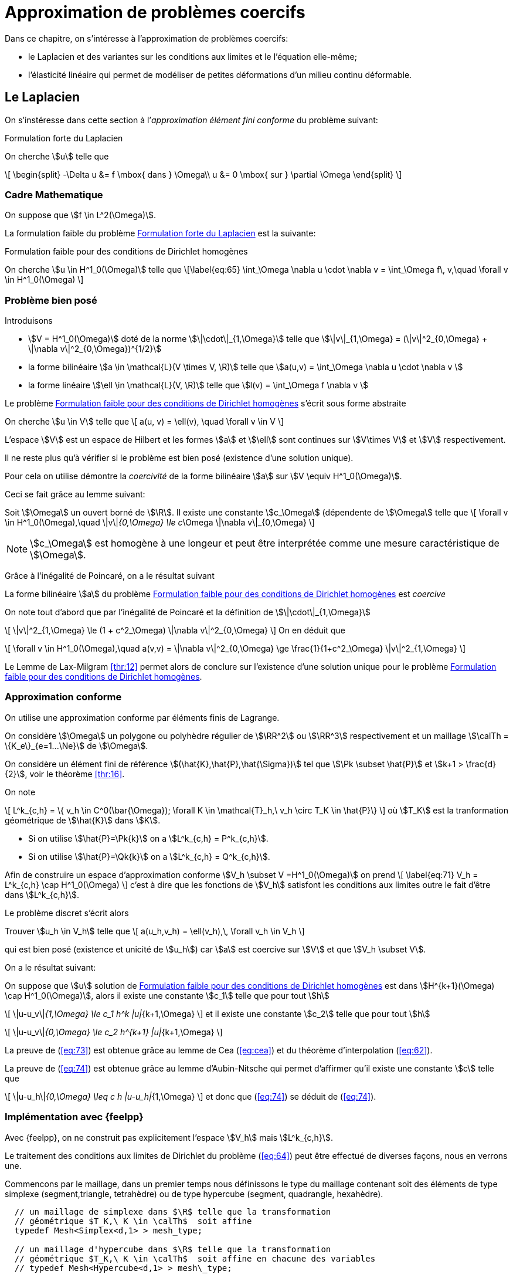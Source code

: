 // -*- mode: adoc -*-
[[cha:appr-de-probl]]
= Approximation de problèmes coercifs

Dans ce chapitre, on s’intéresse à l’approximation de problèmes coercifs:

* le Laplacien et des variantes sur les conditions aux limites et le l’équation elle-même;
* l’élasticité linéaire qui permet de modéliser de petites déformations d’un milieu continu déformable.

[[sec:le-laplacien]]
== Le Laplacien

On s’instéresse dans cette section à l’_approximation élément fini conforme_ du problème suivant:

.Formulation forte du Laplacien
[env.problem#prob:1]
--
On cherche stem:[u] telle que
[[eq:64]]
\[
    \begin{split}
      -\Delta u &= f \mbox{ dans } \Omega\\
      u &= 0 \mbox{ sur } \partial \Omega
\end{split}
\]
--

[[sec:cadre-mathematique]]
=== Cadre Mathematique

On suppose que stem:[f \in L^2(\Omega)].

La formulation faible du problème <<prob:1>> est la suivante:

.Formulation faible pour des conditions de Dirichlet homogènes
[env.problem#prob:2]
--
On cherche stem:[u \in H^1_0(\Omega)] telle que
\[\label{eq:65}
    \int_\Omega \nabla u \cdot \nabla v =  \int_\Omega f\, v,\quad \forall v \in H^1_0(\Omega)
\]
--

[[sec:probleme-bien-pose]]
=== Problème bien posé

Introduisons

* stem:[V = H^1_0(\Omega)] doté de la norme
stem:[\|\cdot\|_{1,\Omega}] telle que
stem:[\|v\|_{1,\Omega} = (\|v\|^2_{0,\Omega} + \|\nabla v\|^2_{0,\Omega})^{1/2}]
* la forme bilinéaire stem:[a \in \mathcal{L}(V \times V, \R)]
telle que stem:[a(u,v) = \int_\Omega
  \nabla u \cdot \nabla v ]
* la forme linéaire stem:[\ell \in \mathcal{L}(V, \R)] telle que
stem:[l(v) = \int_\Omega   f \nabla v ]

Le problème <<prob:2>> s’écrit sous forme abstraite

[env.problem#prob:5]
--
On cherche stem:[u \in V] telle que
\[
    a(u, v) = \ell(v), \quad \forall v \in V
\]
--

L’espace stem:[V] est un espace de Hilbert et les formes stem:[a] et stem:[\ell] sont continues sur stem:[V\times V] et stem:[V] respectivement.

Il ne reste plus qu’à vérifier si le problème est bien posé (existence d’une solution unique).

Pour cela on utilise démontre la _coercivité_ de la forme bilinéaire stem:[a] sur stem:[V \equiv H^1_0(\Omega)].

Ceci se fait grâce au lemme suivant:

[env.lemma#lem:1]
--
Soit stem:[\Omega] un ouvert borné de stem:[\R].
Il existe une constante stem:[c_\Omega] (dépendente de stem:[\Omega] telle que
\[
    \forall v \in H^1_0(\Omega),\quad \|v\|_{0,\Omega} \le c_\Omega \|\nabla v\|_{0,\Omega}
\]
--

[[rem:24]]
NOTE: stem:[c_\Omega] est homogène à une longeur et peut être interprétée comme une mesure caractéristique de stem:[\Omega].

Grâce à l’inégalité de Poincaré, on a le résultat suivant

[env.proposition#prop:7]
--
La forme bilinéaire stem:[a] du problème <<prob:2>> est _coercive_
--

[env.proof]
--
On note tout d’abord que par l’inégalité de Poincaré et la définition de
stem:[\|\cdot\|_{1,\Omega}]
[[eq:68]]
\[
      \|v\|^2_{1,\Omega} \le (1 + c^2_\Omega) \|\nabla v\|^2_{0,\Omega}
\]
On en déduit que
[[eq:67]]
\[
\forall v \in H^1_0(\Omega),\quad a(v,v) = \|\nabla v\|^2_{0,\Omega} \ge \frac{1}{1+c^2_\Omega} \|v\|^2_{1,\Omega}
\]

Le Lemme de Lax-Milgram <<thr:12>> permet alors de conclure sur l’existence d’une solution unique pour le problème <<prob:2>>.
--

[[sec:appr-conf]]
=== Approximation conforme

On utilise une approximation conforme par éléments finis de Lagrange.

On considère stem:[\Omega] un polygone ou polyhèdre régulier de stem:[\RR^2] ou stem:[\RR^3] respectivement et un maillage stem:[\calTh = \{K_e\}_{e=1...\Ne}] de stem:[\Omega].

On considère un élément fini de référence stem:[(\hat{K},\hat{P},\hat{\Sigma})] tel que stem:[\Pk \subset \hat{P}] et stem:[k+1 > \frac{d}{2}], voir le théorème <<thr:16>>.

On note
[[eq:70]]
\[
  L^k_{c,h} = \{ v_h \in C^0(\bar{\Omega}); \forall K \in \mathcal{T}_h,\ v_h   \circ T_K \in \hat{P}\}
\]
où stem:[T_K] est la tranformation géométrique de stem:[\hat{K}] dans stem:[K].

* Si on utilise stem:[\hat{P}=\Pk{k}] on a stem:[L^k_{c,h} = P^k_{c,h}].
* Si on utilise stem:[\hat{P}=\Qk{k}] on a stem:[L^k_{c,h} = Q^k_{c,h}].

Afin de construire un espace d’approximation conforme stem:[V_h \subset V =H^1_0(\Omega)] on prend
\[
\label{eq:71}
V_h = L^k_{c,h} \cap H^1_0(\Omega)
\]
c’est à dire que les fonctions de stem:[V_h] satisfont les conditions aux limites outre le fait d’être dans stem:[L^k_{c,h}].

Le problème discret s’écrit alors

[env.problem#prob:6]
--
Trouver stem:[u_h \in V_h] telle que
\[
    a(u_h,v_h) = \ell(v_h),\, \forall v_h \in V_h
\]
--

qui est bien posé (existence et unicité de stem:[u_h]) car stem:[a] est coercive sur stem:[V] et que stem:[V_h \subset V].

On a le résultat suivant:

[env.theorem#thr:17]
--
On suppose que stem:[u] solution de <<prob:2>> est dans
stem:[H^{k+1}(\Omega) \cap   H^1_0(\Omega)], alors il existe une constante stem:[c_1] telle que pour tout stem:[h]
[[eq:73]]
\[
    \|u-u_v\|_{1,\Omega} \le c_1 h^k |u|_{k+1,\Omega}
\]
et il existe
une constante stem:[c_2] telle que pour tout stem:[h]
[[eq:74]]
\[
    \|u-u_v\|_{0,\Omega} \le c_2 h^{k+1} |u|_{k+1,\Omega}
\]
--

[env.proof]
--
La preuve de (<<eq:73>>) est obtenue grâce au lemme de Cea (<<eq:cea>>) et du théorème d’interpolation (<<eq:62>>).

La preuve de (<<eq:74>>) est obtenue grâce au lemme d’Aubin-Nitsche qui permet d’affirmer qu’il existe une constante stem:[c] telle que

[[eq:75]]
\[
    \|u-u_h\|_{0,\Omega} \leq c h |u-u_h|_{1,\Omega}
\]
et donc que (<<eq:74>>) se déduit de (<<eq:74>>).
--

[[sec:impl-en-feelpp]]
=== Implémentation avec {feelpp}

Avec {feelpp}, on ne construit pas explicitement l’espace stem:[V_h] mais stem:[L^k_{c,h}].

Le traitement des conditions aux limites de Dirichlet du problème (<<eq:64>>) peut être effectué de diverses façons, nous en verrons une.

Commencons par le maillage, dans un premier temps nous définissons le type du maillage contenant soit des éléments de type simplexe (segment,triangle, tetrahèdre) ou de type hypercube (segment, quadrangle, hexahèdre).

[source,cpp]
----
  // un maillage de simplexe dans $\R$ telle que la transformation
  // géométrique $T_K,\ K \in \calTh$  soit affine
  typedef Mesh<Simplex<d,1> > mesh_type;

  // un maillage d'hypercube dans $\R$ telle que la transformation
  // géométrique $T_K,\ K \in \calTh$  soit affine en chacune des variables
  // typedef Mesh<Hypercube<d,1> > mesh\_type;

  // generate the mesh associated to the unit square $[0,1]^2$ using triangles
  auto mesh = unitSquare();
----

[[rem:25]]
NOTE: Le mot clé `auto` permet de faire de l’inférence de type, pour plus de détails consultez
link:http://fr.wikipedia.org/wiki/C%2B%2B11#Inf.C3.A9rence_de_types[la page C++11 de Wikipedia].

Ensuite nous pouvons définir l’espace stem:[L^k_{c,h}],

[source,cpp]
----
  // Vh est une structure de donnée allouée dynamiquement
  auto Vh = Pch<1>( mesh );
  // u est un élément de Vh
  auto u = Vh->element();
  // u est un autre élément de Vh
  auto u = Vh->element();
----

À présent, nous définissons les formes bilinéaires stem:[a] et stem:[\ell] qui sont respectivement des formes bilinéaires et linéaires.

[source,cpp]
----
  auto a = form2( _test=Vh, _trial=Vh ); <1>
  a = integrate( _range=elements(mesh), _expr=gradt(u)*trans(grad(v)) ); <2>

  auto l = form1( _test=Vh ); <3>
  l = integrate( _range=elements(mesh), _expr=f*id(v) ); <4>
----
<1> stem:[a \in \mathcal{L}(V_h \times V_h,\ \RR)]
<2> stem:[a = \sum_{e=1...\Ne} \int_{K_e} \nabla \varphi_j \cdot \nabla \varphi_i,\quad  i,j=1...,\dim{V_h}]
<3> stem:[\ell \in \mathcal{L}(V_h,\ \RR)]
<4> stem:[\ell = \sum_{e=1...\Ne} \int_{K_e} f  \varphi_i,\quad  i=1...,\dim{V_h}]


Afin de traiter les conditions aux limites de Dirichlet homogènes, on peut utiliser le mot-clé `on` qui permet de les imposer de manière forte.

[source,cpp]
----
  a += on(_range=boundaryfaces(mesh), _element=u, _rhs=l, _expr=constant(0.) );
----

[[rem:26]]
NOTE: Le mot-clé `constant` permet de transformer une type numérique ( entier, flottant) en une expression utilisable par le langage de {feelpp}.
Notez également l’opération `+=` qui permet de rajouter le traitement des conditions de Dirichlet tout en gardant les contributions précédentes.
L’opération `=` aurait d’abord remis à stem:[0] les entrées de la matrice associée à stem:[a].

Enfin nous pouvons résoudre le problème <<prob:6>>

[source,cpp]
----
  a.solve( _rhs=l, _solution=u );
----

Le listing complet

[[sec:cond-aux-limit]]
=== Conditions aux limites

[[sec:cond-aux-limit-1]]
==== Conditions aux limites de Dirichlet non homogène


On suppose toujours stem:[f \in L^2(\Omega)] et on se donne une fonction stem:[g \in C^{0,1}(\partial \Omega)]

[stem:[g] est Lipschitzienne
sur stem:[\partial
\Omega]].

On s’intéresse au problème suivant:

[env.problem#prob:7]
--
On cherche stem:[u : \Omega \rightarrow \RR] telle que

[[eq:76]]
\[
    \begin{split}
    -\Delta u &= f \mbox{ dans } \Omega\\
    u &= g \mbox{ sur } \partial \Omega
    \end{split}
\]
--

[[rem:27]]
NOTE: L’hypothèse stem:[g \in C^{0,1}(\partial \Omega)] permet d’affirmer qu’il existe stem:[u_g \in H^1(\Omega)] telle que stem:[u_{g_{|\partial \Omega}} = g].

On se ramène au problème avec conditions de Dirichlet homogène en faisant le change d’inconnue stem:[u_0=u-u_g] et on s’intéresse au problème suivant:


[env.problem#prob:8]
--
On cherche stem:[u_0 \in H^1_0(\Omega)] telle que
[[eq:77]]
\[
    a(u_0,v) = \ell(v) - a(u_g,v),\quad \forall v \in H^1_0(\Omega)
\]
--

Ce problème est _bien posé_ d’après Lax-Milgram, voir section précédente.


[env.theorem#thr:18]
--
On suppose que stem:[u] solution de [prob:8] est dans stem:[H^{k+1}(\Omega) \cap   H^1_0(\Omega)],
alors il existe une constante stem:[c_1] telle que pour tout stem:[h]

[[eq:73]]
\[
    \|u-u_v\|_{1,\Omega} \le c_1 h^k |u|_{k+1,\Omega}
\]
et il existe une constante stem:[c_2] telle que pour tout stem:[h]
[[eq:74]]
\[
    \|u-u_v\|_{0,\Omega} \le c_2 h^{k+1} |u|_{k+1,\Omega}
\]
--

Avec {feelpp}, les conditions Dirichlet non-homogènes sont traitées par exemple avec le mot-clé `on`.


.Conditions de Dirichlet non homogènes
[source,cpp]
----
  auto g = sin(2*pi*Px() ); <1>
  <2>
  ...
  a += on( _range=boundaryfaces(mesh), _expr=g ); <3>
----
<1>  définition de la fonction, p.ex stem:[g=sin(2 \pi x)]
<2>  définition de stem:[a]
<3>  ajout des conditions de Dirichlet non-homogènes

[[rem:28]]
NOTE: Il n’y a pas besoin de rajouter le terme stem:[a(u_g,v)] au second membre stem:[\ell(v)], il est pris en compte automatiquement par `on`.

Voici le listing complet de l’exemple du laplacien avec conditions de Dirichlet non-homogène

[[sec:cond-aux-limit-2]]
=== Condition aux limites de Neumann

Étant donnés un réel stem:[\mu] strictement positif, stem:[f \in L^2(\Omega)] et stem:[g \in L^2(\partial \Omega)], on s’intéresse au problème suivant:


[env.problem#prob:9]
--
On cherche stem:[u : \Omega \rightarrow \RR] telle que
[[eq:78]]
\[
    \begin{split}
      -\Delta u + \mu u &= f, \mbox{ dans } \Omega\\
      \partial_\Next u &= g, \mbox{ sur } \partial\Omega
    \end{split}
\]
--

où stem:[\partial_\Next u = \nabla u \cdot \Next = \sum_{i=1}^d n_i \partial_i u] dénote la dérivée normale de stem:[u] avec stem:[\Next=(n_1,...,n_d) \in \RR^d] la normale extérieure unitaire en un point du bord de stem:[\Omega].

La formulation faible s’écrit


[env.problem#prob:13]
--
On cherche stem:[u \in H^1(\Omega)] telle que
[[eq:79]]
\[
    a( u, v ) = \ell(v),\ \forall v \in H^1(\Omega)
\]
avec
[[eq:80]]
\[
    a( u, v ) =  \int_\Omega \nabla u \cdot \nabla v + \mu u v
\]
et
[[eq:81]]
\[
    \ell( v ) =  \int_\Omega f v + \int_{\partial\Omega} g v
\]
--


On a
[[eq:82]]
\[
  a(v, v) =  \int_\Omega \nabla v \cdot \nabla v + \mu v v \ge \min(1,\mu)
  \int_\Omega \nabla v \cdot \nabla v +  v v  = \min(1,\mu) \|v\|_{1,\Omega}, \quad
  \forall v \in H^1(\Omega)
\]
ce qui nous permet d’affirmer que stem:[a] est coercive sur stem:[H^1(\Omega)] et que le problème <<prob:13>> est bien posé grâce à Lax-Milgram.

On peut approcher le problème <<prob:13>> par des éléments finis de Lagrange.

On utilise la formulation développée dans la section <<sec:appr-conf>>
[env.problem#prob:13_1]
--
On cherche stem:[u_h \in P^k_{c,h}] tel que
\[
a_h(u_h,w_h)=\ell(w_h), \quad \forall w_h \in P^k_{c,h}
\]
--

NOTE: Par rapport aux conditions de Dirichet, les conditions de Neumann sont directement (*naturellement*) traitées par la formulation faible.
Elles ne sont pas directement imposées dans l'espace et les fonctions tests peuvent prendre des valeurs non-nulles au bord.
Ces conditions sont traitées de manière approchée et non pas exacte.

L'analyse du problème <<prob:13_1>> est identique par le théorème <<thr:17>> aux mêmes estimations que dans le cas Dirichlet homogène.

==== Cas stem:[\lambda=0]

Le cas stem:[\lambda=0] présente quelques difficultés techniques.

On a
[env.problem#prob:13_2]
--
On cherche stem:[u : \Omega \rightarrow \RR] telle que
[[eq:78.1]]
\[
    \begin{split}
      -\Delta u &= f, \mbox{ dans } \Omega\\
      \partial_\Next u &= g, \mbox{ sur } \partial\Omega
    \end{split}
\]
--

NOTE: On observe ici qu'une condition nécessaire d'existence de solution est que
[stem]
++++
\int_\Omega f + \int_{\partial \Omega} g = 0
++++
de par le *théorème de la divergence*.

NOTE: la deuxième observation est que la solution de <<prob:13_2>> est connue à une constante additive près: si stem:[u] est solution  et stem:[c\in \RR] alors stem:[u+c] est également solution.

Il convient alors de chercher la solution dans l'espace fonctionel suivant
[env.equation]
--
H^1_*(\Omega) = \{ v \in H^1(\Omega):\quad \int_\Omega v  = 0 \}
--

La formulation faible du problème <<prob:13_2>>  s'écrit alors
[env.problem#prob:13_3]
--
On cherche stem:[u\in H^1_*(\Omega)], telle que
\[
a(u,v) = \ell(v) \quad \forall v\in H^1_*(\Omega)
\]
avec stem:[a(u,v)=\int_\Omega \nabla u \cdot \nabla v].
--

Le caractère bien posé du problème <<prob:13_3>> résulte de la coercivité de stem:[a] sur stem:[H^1_*(\Omega)] qui elle-même résulte du Lemme suivante


[env.lemma]
.Lemme d'inégalité de Poincaré-Wirtinger
--
Soit stem:[\Omega] un ouvert borné de stem:[\RR^d], il existe une constante stem:[C_\Omega] telle que
\[
\|v\| \leq C_\Omega \|\nabla v\|_{0,\Omega},\quad \forall v \in H^1_*(\Omega)
\]
--

Le problème <<prob:13_3>> peut être approché par des éléments finis de Lagrange ce qui conduit au problème discret suivant
[env.problem#prob:13_4]
--
On cherche stem:[u_h \in P^k_{c,h}] telle que
a_h(u_h,v_h)=\ell(v_h) \quad \forall v_h\in P^k_{c,h}
--

NOTE: L'espace d'approximation stem:[P^k{c,h}] n'est pas conforme dans stem:[H^1_*(\Omega)]

[NOTE]
====
le problème <<prob:13_4>> est *singulier*, il a une infinité de solution.
L'une d'entre elle peut être approchée par une méthode itérative de type gradient conjugué.
Notons stem:[u^*_h] cette solution alors la solution à moyenne nulle est
[stem]
++++
u_h=u^*_h-\frac{1}{|\Omega|}\int_\Omega u^*_h
++++
Il s'agit donc d'effectuer a posteriori du calcul un post-processing pour se ramener à la solution à moyenne nulle.
Dans {feelpp} on utilisera la fonction `mean`
[source,cpp]
----
// ...
// u est la solution du problème discret
a.solve(_rhs=l,_solution=u);

// calcul de la valeur moyenne de u
double meanu = mean(_range=elements(mesh),_expr=idv(u))(0,0);

// calcul de la solution à moyenne nulle u = u - meanu
u.add(-meanu);
----
====


[[sec:cond-aux-limit-robin]]
=== Conditions aux limites de Robin


Étant donnés un réel stem:[\mu] strictement positif, stem:[f \in L^2(\Omega)] et stem:[g \in L^2(\partial \Omega)], on s’intéresse au problème suivant:

[env.problem#prob:14]
--
On cherche stem:[u : \Omega \rightarrow \RR] telle que
[[eq:83]]
\[
    \begin{split}
      -\Delta u  &= f, \mbox{ dans } \Omega\\
      \mu u + \partial_\Next u &= g, \mbox{ sur } \partial\Omega.
    \end{split}
\]
--

La formulation faible s’écrit


[env.problem#prob:15]
--
On cherche stem:[u \in H^1(\Omega)] telle que
\[\label{eq:84}
    a( u, v ) = \ell(v),\ \forall v \in H^1(\Omega)
\]
avec
[[eq:85]]
\[
    a( u, v ) =  \int_\Omega \nabla u \cdot \nabla v + \int_{\partial     \Omega} \mu u v
\]
et
[[eq:86]]
\[
    \ell( v ) =  \int_\Omega f v + \int_{\partial\Omega} g v
\]
--

On a
[[eq:69]]
\[
  \begin{split}
    a(v, v) & =  \int_\Omega \nabla v \cdot \nabla v + \int_{\partial\Omega} \mu v v \\
    & \geq \min(1,\mu)\left( \int_\Omega \nabla v \cdot \nabla v +
      \int_{\partial\Omega} v v\right)  \\
    &\geq \min(1,\mu) \|v\|_{1,\Omega}, \quad \forall v \in H^1(\Omega)
  \end{split}
\]

La forme bilinéaire stem:[a] est donc coercive et le problème <<prob:15>> est bien posé grâce à Lax-Milgram.

On considère le problème discret suivant

[env.problem#prob:11]
--
On cherche stem:[u_h \in P^k_{c,h}(\Omega)] telle que
[[eq:87]]
\[
    a_h(u_h,v_h) = \ell(v_h)\quad \forall v_h \in P^k_{c,h}
\]
--

Le problème est _bien posé_ (stem:[P^k_{c,h} \subset H^1(\Omega)]).

NOTE: Comme pour le problème avec conditions de Neumann, les fonctions tests peuvent prendre des valeurs non nulles au bord.
Les conditions de Robin(ou Fourier) ne sont satisfaites que de manière _approchée_ et non pas _exacte_.

La convergence de stem:[u_h] est donnée par le théorème <<thr:17>>.

Considérons stem:[\Omega=[0,1]^2] et les données stem:[\mu=0.01], stem:[f=1] et stem:[g=0].


[[sec:advection-diffusion]]
== Advection-diffusion-réaction avec diffusion dominante


On s’intéresse au problème suivant:


[env.problem#prob:10]
--
On cherche stem:[u : \Omega \rightarrow \RR] telle que
[[eq:30]]
\[
    \begin{split}
      -\nabla \cdot ( \mathbf{\alpha} \nabla u  ) + \mathbf{\beta} \cdot \nabla u + \mu u &= f
      \mbox{ dans } \Omega\\
      \mathcal{B} u &= 0 \mbox{ sur } \partial \Omega\\
    \end{split}
\]
--

où stem:[\mathcal{B}] est l'opérateur prenant en compte les conditions aux limites.
La variation sur les conditions aux limites de la section [sec:cond-aux-limit] s’appliquent.

* stem:[\mathcal{B}u=u] condition de Dirichlet
* stem:[\mathcal{B}u=(\mathbf{\alpha}\nabla{u}) \cdot n] condition de Neumann
* stem:[\mathcal{B}u=\gamma u + (\mathbf{\alpha} \nabla u )\cdot n] condition de Robin

Les différents termes de l'opérateur ont une interprétation physique

* stem:[-\nabla \cdot ( \mathbf{\alpha} \nabla u  )] est un terme de link:https://en.wikipedia.org/wiki/Diffusion[diffusion],

* stem:[\mathbf{\beta} \cdot \nabla u] est un terme d'link:https://en.wikipedia.org/wiki/Advection[advection],

* stem:[\mu u] est un terme de réaction (production ou destruction).

Ce type d’équation est très fréquente en ingéniérie, biologie ou encore finance.


[NOTE]
.Transfert de chaleur
====
stem:[u] is the temperature, stem:[\alpha=\kappa \mathcal{I}] où stem:[\kappa] est la link:https://fr.wikipedia.org/wiki/Conductivité_thermique[_conductivité thermique_], stem:[\beta] est le champ d'écoulement, stem:[\mu = 0] et stem:[f] est chaleur apportée exterieurement par unité de volume.
====

[NOTE]
.Advection Diffusion
====
stem:[u] est la concentration d'un link:https://en.wikipedia.org/wiki/Solution[soluté] transportée dans un champ d'écoulement stem:[\beta].
La matrice stem:[\alpha] modélise la diffusivité du soluté soit de la link:https://en.wikipedia.org/wiki/Molecular_diffusion[diffusion moléculaire] soit du link:https://en.wikipedia.org/wiki/Turbulence[mélange turbulent] du fluide transporteur.
La production ou destruction par réaction chimique is pris en compte par le terme linéaire stem:[\mu u].
Le second membre stem:[f] modélise les sources ou puits.

====

On suppose que stem:[\mathbf{\alpha} \in [L^{\infty}(\Omega)\]^{d\times d}], stem:[\mathbf{\beta} \in [L^{\infty}(\Omega)\]^d], stem:[\nabla \cdot \mathbf{\beta} \in L^{\infty}(\Omega)] et stem:[\mu \in L^\infty(\Omega)].

On suppose que l’opérateur stem:[\mathcal{L}] tel que stem:[\mathcal{L} u = -\nabla \cdot ( \alpha \nabla u ) + \beta \cdot \nabla u + \mu u] est _elliptique_ au sens suivant:


[env.definition#def:39]
--
L’opérateur stem:[\mathcal{L}] est _elliptique_ si il existe une constante stem:[\alpha_0] telle que presque pour tout stem:[x\in\Omega]
[[eq:88]]
\[
    \forall \xi=(\xi_1, \ldots , \xi_n)\in\RR^n,\quad { \sum_{i,j=1}^n  \alpha_{ij}(x) \, \xi_i \, \xi_j  \ge \alpha_0 \, \| \xi \|^2 }
\]
--

[[rem:29]]
TIP: Le Laplacien est dans la catégorie des opérateurs elliptiques, il correspond à stem:[\mathbf{\beta} = 0], stem:[\mu = 0] et stem:[\mathbf{\alpha}=\mathcal{I}_d] avec stem:[\mathcal{I}_d] la matrice identité de stem:[\RR^{d\times d}].

=== Condition de Dirichlet homogène

Nous imposons stem:[u=0] sur stem:[\partial \Omega].

Nous multiplions stem:[\mathcal{L} u = f] par une fonction test (suffisamment régulière) s'annulant au bord et on intègre sur stem:[\Omega].
En intégrant par parties (formule de Green) nous avons

[[eq:adr-green]]
[stem]
++++
\int_\Omega \nabla \cdot (\mathbf{\alpha} \nabla u )  v  = \int_\Omega (\mathbf{\alpha} \nabla u ) \cdot \nabla v -\int_{\partial \Omega} ((\sigma \nabla u)\cdot n) v
    \nabla u) v + \mu u v
++++
ce qui donne
[stem]
++++
\int_\Omega (\mathbf{\alpha} \nabla u ) \cdot \nabla v + (\mathbf{\beta} \cdot
    \nabla u) v + \mu u v = \int_\Omega f v
++++

Afin que les intégrales sur stem:[\Omega] aient un sens, nous demandons par exemple que stem:[u] et stem:[v] aient la régularité suivante:
[stem]
++++
u\in H^1(\Omega)\quad\text{et}\quad v\in H^1(\Omega).
++++

Comme stem:[u\in H^1(\Omega)], le théorème <<toto>> implique que stem:[u] ait une _trace_ sur le bord.
Comme stem:[u_{|\partial \Omega} = 0], on cherche en fait stem:[u] dans stem:[H^1_0(\Omega)].
Les fonctions tests sont également prises dans stem:[H^1_0(\Omega)] ce qui donne la formulation faible suivante
[env.problem#prob:12]
--
On cherche stem:[u \in H^1_0(\Omega)] telle que
[[eq:89]]
\[
    a(u,v) = \ell(v) \quad \forall v \in H^1_0(\Omega)
\]
avec
[[eq:90]]
\[
    a(u,v)=\int_\Omega (\mathbf{\alpha} \nabla u ) \cdot \nabla v + (\mathbf{\beta} \cdot
    \nabla u) v + \mu u v
\]
et
[[eq:91]]
\[
    \ell(v) = \int_\Omega f v
\]
--

Nous avons le résultat suivant
.Une solution du problème faible est solution du problème fort
[env.proposition#prop:prob12]
--
Si stem:[u] résout <<eq:89>>, alors stem:[\mathcal{L}u=f] presque partout dans stem:[\Omega] et stem:[u=0] presque partout sur stem:[\partial \Omega].
--
[env.proof]
--
Soit stem:[\phi\in \mathcal{D}(\Omega)] et stem:[u] une solution de <<prob:12>>.
On a
\[
\begin{split}
\left\langle-\nabla \cdot (\alpha \nabla u), \phi \right\rangle_{\mathcal{D}',\mathcal{D}} &= \left\langle (\alpha \nabla u), \nabla \phi \right\rangle_{\mathcal{D}',\mathcal{D}} = \int_\Omega \alpha \nabla u \cdot \nabla \phi \\
 & = \int_\Omega (f - \beta \cdot \nabla u - \mu u ) \phi,
\end{split}
\]
ce qui donne stem:[\langle\mathcal{L}u,\phi\rangle_{\mathcal{D}',\mathcal{D}} = \int_\Omega f \phi].
Or stem:[\mathcal{D}(\Omega)] est _dense_ dans stem:[L^2(\Omega)], nous avons donc que stem:[\mathcal{L}u=f] dans stem:[L^2(\Omega)].
C'est à dire que stem:[\mathcal{L}u=f] presque partout dans stem:[\Omega].
Enfin stem:[u=0] presque partout sur stem:[\partial \Omega] par définition de stem:[H^1_0(\Omega)] d'après le théorème <<toto>> stem:[\blacksquare]
--

=== Conditions de Dirichlet Non homogène

Nous imposons stem:[u=0] sur stem:[\partial \Omega] où stem:[g : \partial \Omega \rightarrow \RR] est une fonction donnée.

Nous supposons que stem:[g] soit suffisamment régulière telle qu'il existe un relèvement stem:[u_g] de stem:[g] dans stem:[H^1(\Omega)], c'est à dire qu'il existe une fonction stem:[u_g] de stem:[H^1(\Omega)] telle que stem:[u_g=g] sur stem:[\partial \Omega].

[env.problem#prob:12_1]
--
On cherche stem:[u \in H^1(\Omega)] telle que
\[
u=u_g+\phi,\quad \phi \in H^1_0(\Omega)
\]
où stem:[\phi] est solution de
[[eq:89_1]]
\[
    a(\phi,v) = \ell(v) - a(u_g,v) \quad \forall v \in H^1_0(\Omega)
\]
avec
[[eq:90_1]]
\[
    a(u,v)=\int_\Omega (\mathbf{\alpha} \nabla u ) \cdot \nabla v + (\mathbf{\beta} \cdot
    \nabla u) v + \mu u v
\]
et
[[eq:91_1]]
\[
    \ell(v) = \int_\Omega f v
\]
--

[env.proposition#prop:prob12_1]
--
Soit stem:[g\in H^{\frac{1}{2}}(\partial \Omega)], si stem:[u] résout <<prob:12_1>>, alors stem:[\mathcal{L}u=f] presque partout dans stem:[\Omega] et stem:[u=g] presque partout sur stem:[\partial \Omega].
--


[env.proof]
--
La preuve est similaire à celle de <<prob:12>>.
--

NOTE: Lorsque l'opérateur stem:[\mathcal{L}] est le Laplacien, <<prob:12_1>> est appelé un _problème de Poisson_.


=== Conditions de Neumann

Soit une fonction stem:[g:\partial \Omega \rightarrow \RR], nous voulons imposer stem:[\mathcal{B}u=(\alpha \nabla u)\cdot n = g]  sur stem:[\partial \Omega].

NOTE: Dans le cas où stem:[\alpha = \mathcal{I}], la condition de Neumann correspond à spécifier la dérivée normale de stem:[u] car stem:[\nabla u \cdot n = \partial_n u = \frac{\partial u}{\partial n}].

Nous procédons de la même façon que précédemment et en utilisant la condition de Neumann dans l'intégrale de surface <<eq:adr-green>>, on obtient la formulation faible suivante:

[env.problem#prob:12_2]
--
On cherche stem:[u \in H^1(\Omega)] telle que

[[eq:89_2]]
\[
    a(u,v) = \ell(v) \quad \forall v \in H^1(\Omega)
\]
avec
[[eq:90_2]]
\[
    a(u,v)=\int_\Omega (\mathbf{\alpha} \nabla u ) \cdot \nabla v + (\mathbf{\beta} \cdot
    \nabla u) v + \mu u v
\]
et
[[eq:91_2]]
\[
    \ell(v) = \int_\Omega f v + \int_{\partial \Omega} g v
\]
--

[env.proposition#prop:prob12_2]
--
Soit stem:[g\in L^2(\partial \Omega)], si stem:[u] résout <<prob:12_2>>, alors stem:[\mathcal{L}u=f] presque partout dans stem:[\Omega] et stem:[\alpha \nabla u \cdot n = g] presque partout sur stem:[\partial \Omega].
--
[env.proof]
--
En prenant les fonctions tests dans stem:[\mathcal{D}(\Omega)] , on a immediatement que stem:[\mathcal{L}u = f] presque partout dans stem:[\Omega].
Nous avons donc que stem:[-\nabla \cdot (\alpha \nabla u ) \in L^2(\Omega)].
Le corollaire <<B59>> implique que stem:[\alpha \nabla u \cdot n \in H^{\frac{1}{2}}(\partial \Omega)' = H^{-\frac{1}{2}}(\partial \Omega)] du fait que
\[
\forall \phi \in H^{\frac{1}{2}}(\partial \Omega), \quad \left\langle\alpha \nabla u \cdot n, \phi\right\rangle_{H^{-\frac{1}{2}},H^{\frac{1}{2}}} = \int_{\Omega} -\nabla \cdot (\alpha \cdot \nabla u) u_\phi + \int_\Omega \alpha \nabla u \cdot \nabla u_\phi
\]
où stem:[u_\phi \in H^1(\Omega)] est un relèvement de stem:[\phi] dans stem:[H^1(\Omega)].
On a alors que <<prob12_2>> donne
\[
\forall \phi \in H^{\frac{1}{2}}(\partial \Omega), \quad \left\langle\alpha \nabla u \cdot n, \phi\right\rangle_{H^{-\frac{1}{2}},H^{\frac{1}{2}}} = \int_{\partial \Omega} g \phi
\]
montrant que stem:[\alpha \nabla u \cdot n = g] dans stem:[H^{-\frac{1}{2}}(\partial \Omega)] et donc, par conséquent, dans stem:[L^2(\Omega)] du fait que stem:[g] soit dans stem:[L^2(\Omega)].stem:[\blacksquare]
--


=== Conditions mixtes Dirichlet-Neumann

NOTE: documentation en cours


=== Conditions de Robin

NOTE: documentation en cours

Soient deux fonctions stem:[g,\gamma : \partial \Omega \rightarrow \RR], nous voulons imposer stem:[\gamma u + (\alpha \nabla u)\cdot n = g] sur stem:[\partial \Omega].
En utilisant la relation sur l'intégrale de surface <<eq:adr-green>>, nous avons la formulation faible suivante


[env.problem#prob:12_4]
--
On cherche stem:[u \in H^1(\Omega)] telle que

[[eq:89_4]]
\[
    a(u,v) + \int_{\partial \Omega} \gamma u v = \ell(v) \quad \forall v \in H^1(\Omega)
\]
avec
[[eq:90_4]]
\[
    a(u,v)=\int_\Omega (\mathbf{\alpha} \nabla u ) \cdot \nabla v + (\mathbf{\beta} \cdot
    \nabla u) v + \mu u v
\]
et
[[eq:91_4]]
\[
    \ell(v) = \int_\Omega f v + \int_{\partial \Omega} g v
\]
--

[env.proposition#prop:prob12_4]
--
Soit stem:[g\in L^2(\partial \Omega)] et stem:[\gamma \in L^\infty(\partial \Omega].
Si stem:[u] résout <<prob:12_4>>, alors stem:[\mathcal{L}u=f] presque partout dans stem:[\Omega] et stem:[\gamma u + \alpha \nabla u \cdot n = g] presque partout sur stem:[\partial \Omega].
--
[env.proof]
--
On procède de manière similaire aux preuves précédentes. stem:[\blacksquare]
--

Nous récapitulons dans la table suivante les différentes formulations

.Formulation faible pour différentes conditions aux limites
|===
| Problème | Espace | Forme bilinéaire | Forme linéaire

|Dirichlet homogène
| stem:[H^1_0(\Omega)]
| stem:[a(u,v)]
| stem:[\int_\Omega f v]

| Neumann
| stem:[H^1(\Omega)]
| stem:[a(u,v)]
| stem:[\int_\Omega f v + \int_{\partial \Omega} g v]

|Dirichlet Neumann
| stem:[H^1_{\partial \Omega_D}(\Omega)]
| stem:[a(u,v)]
| stem:[\int_\Omega f v + \int_{\partial \Omega_N} g v]

| Robin (Fourier)
| stem:[H^1(\Omega)]
| stem:[a(u,v) + \int_{\partial \Omega} \gamma uv]
| stem:[\int_\Omega f v + \int_{\partial \Omega} g v]

|===

.Résumé
[NOTE]
====
Les problèmes considérés précédent se mettent tous sous la forme suivante, sauf le problème de Dirichlet non homogène
[[eqpbadr]]
[stem]
++++
\left\{\begin{array}{l}
\text{ Chercher } u \in V \text{ telle que}\\
a(u,v)=f(v), \quad \forall v \in V
\end{array}\right.
++++
où stem:[V] est un espace de _Hilbert_ satisfaisant
[stem]
++++
H^1_0(\Omega) \subset V \subset H^1(\Omega)
++++

Dans le cas de conditions de *Dirichlet non-homogènes*, nous avons stem:[u\in H^1(\Omega)] et stem:[u=u_g+\phi] où stem:[u_g] est un relèvement de la donnée au bord stem:[g] et stem:[\phi] résout le <<eqpbadr,problème générique>> avec des conditions de Dirichlet homogènes.
====

.Conditions aux limites essentielles et naturelles
[NOTE]
====
Il est important d'observer le traitement différent entre les conditions de Dirichlet et Neumann ou Robin conditions.

Les conditions de Dirichlet sont imposées explicitement dans l'espace fonctionnel où la solution est recherchée, et les fonctions de test disparaissent (_i.e._ stem:[v=0]) sur la partie correspondante de la frontière.
Pour cette raison, les conditions de Dirichlet sont souvent appelées conditions aux limites _essentielles_ .

Les conditions de Neumann et Robin ne sont pas imposées par le cadre fonctionnel mais par la formulation faible elle-même.
Le fait que les fonctions test ont des degrés de liberté sur la partie correspondante de la frontière est suffisant pour faire respecter les conditions limites en question.
Pour cette raison, ces conditions sont souvent appelées conditions aux limites _naturelles_.
====

[[sec:adr-coercivity]]
=== Coercivité

NOTE: Cette section est en cours d'écriture

[env.theorem#adr-thr1]
--
Soient stem:[f\in L^2(\Omega),  stem:[\mathbf{\alpha} \in [L^{\infty}(\Omega)\]^{d\times d}], stem:[\mathbf{\beta} \in [L^{\infty}(\Omega)\]^d], stem:[\nabla \cdot \mathbf{\beta} \in L^{\infty}(\Omega)] et stem:[\mu \in L^\infty(\Omega)].

On note stem:[p = \essinf_{x \in \Omega} (\mu -\frac{1}{2} \nabla \cdot \mathbf{\beta})] et stem:[c_\Omega] est la constante de l’inégalité de Poincaré <<B23>>.

_(i)_ Les problèmes avec conditions de Dirichlet homogènes <<prob12>> et non-homogènes <<prob12_2>> sont bien posés si
[[eq:92]]
\[
  \alpha_0 > - \min( 0, \frac{\gamma}{c_\Omega}  )
\]

_(ii)_ Le problème  avec condition de Neumann <<prob12_1>> est  bien posé si
[[eq:92_1]]
\[
  p > 0\quad\text{et}\quad \essinf_{x \in \Omega}(\beta \cdot n ) \geq 0
\]

_(iii)_ Le problème  avec condition de Dirichlet-Neumann <<prob12_3>> est  bien posé si <<eq:92>> est vérifiée et
[[eq:92_2]]
\[
  \mathrm{meas}(\partial \Omega_D) > 0\quad\text{et}\quad \partial \Omega^- = \{ x\in \partial \Omega ; (\beta \cdot n)(x) < 0\} \subset \partial \Omega_D
\]

_(iv)_ On pose stem:[q = \essinf_{x \in \Omega} (\gamma +\frac{1}{2} \mathbf{\beta}\cdot n)].
Le problème avec conditions de Robin <<prob12_4>>  non-homogènes <<prob12_2>> est posé si
[[eq:92_3]]
\[
  p \geq 0,\quad q \geq 0,\quad\text{et}\quad pq \neq 0.
\]
--

[env.proof]
--
Nous prouvons _(i)_ et _(iv)_.

*Preuve de _(i)_*
En utilisant l'ellipticité de stem:[\mathcal{L}] et l'identité suivante(Formule de Green)
\[
\int_\Omega u(\beta \cdot \nabla u) = -\frac{1}{2} \int_\Omega (\nabla \cdot \beta) u^2 + \frac{1}{2} \int_{\partial \Omega} (\beta \cdot n) u^2
\]
alors on a
\[
\forall u \in H^1_0(\Omega),\quad a(u,u) \geq \alpha_0|u|^2_{1,\Omega} + p \|u\|^2_{0,\Omega}.
\]
En posant stem:[c=\min(0,\frac{p}{c_\Omega}] et en utilisant l'inégalité de Poincaré <<B53>> on a
\[
\forall u \in H^1_0(\Omega),\quad a(u,u) \geq \left(\alpha_0+\frac{c}{c_\Omega}\right)|u|^2_{1,\Omega} \geq \sigma \|u\|^2_{1,\Omega}.
\]
avec stem:[\sigma=\frac{c_\Omega(c_\Omega\alpha_0+c)}{1+c^2_\Omega}].

Cela montre que stem:[a] est _coercive_ sur stem:[H^1_0(\Omega)].

Le caractère bien posé résulte alors du Lemme de Lax-Milgram pour les conditions de Dicirichlet homogènes et de la proposition <<TODO>> pour les conditions de Dirichlet non-homogènes.stem:[\square]

*Preuve de _(iv)_*
Notons stem:[a(u,v)=\int_\Omega \alpha \nabla u\cdot \nabla u + (\beta \cdot \nabla u) v + \mu u v + \int_{\partial \Omega} \gamma u v]. Nous avons l'inégalité suivante:
\[
\forall u \in H^1(\Omega),\quad a(u,u) \geq \alpha_0|u|^2_{1,\Omega} + p \|u\|^2_{0,\Omega} + q\|u\|^2_{0,\partial \Omega}.
\]

Si stem:[p>0] et stem:[q\geq 0], la forme bilinéaire est _coercive_ sur stem:[H^1(\Omega)] avec comme constante stem:[\sigma = \min(\alpha_0,p).

Si stem:[p\geq 0] et stem:[q > 0], la forme bilinéaire est _coercive_ sur stem:[H^1(\Omega)] grâce au Lemme <<TODO>>.

Dans les deux cas, le caractère bien posé est obtenu par le Lemme de Lax-Milgram.stem:[\square]
Ceci termine les preuves de _(i)_ et _(iv)_. stem:[\blacksquare]
--

La coercivité est garantie si stem:[\alpha_0] est suffisamment grand c’est à dire que si la diffusion est dominante.


[[sec:adr-H1-conforming-approx]]
=== Approximation conforme dans stem:[H^1]

NOTE: Cette section est en cours d'écriture

L’approximation élément fini est similaire à celle du Laplacian, de plus les variantes sur les conditions aux limites s’appliquent également: condition de Dirichlet non homogène, de Neumann ou de Robin.



[[sec:elasticite-lineaire]]
== Élasticité Linéaire

On s’intéresse dans cette section à l’approximation par éléments finis de problèmes de mécanique des milieux continus en 3D.

Soit stem:[\mathbf{f}: \Omega \rightarrow \mathbb{R}^3] la charge extérieur s’appliquant au domaine stem:[\Omega].

On note stem:[\disp: \Omega \rightarrow \mathbb{R}^3] le déplacement de la structure induit par cette charge stem:[\mathbf{f}].

En supposant que les déformations soient petites pour être modélisées dans le cadre de l’elasticité linéaire, on a la relation suivante à l’équilibre:

[[eq:31]]
\[
  \nabla \cdot \stresst + \mathbf{f} = \mathbf{0} \mbox{ dans } \Omega
\]
où stem:[\stresst: \Omega \rightarrow \RR^{d\times d}] est le _tenseur des contraintes_ défini par la relation
[[eq:93]]
\[
  \stresst = \lambda \tr(\deformt) \Id + 2 \mu \deformt
\]
et stem:[\deformt : \Omega \rightarrow \RR^{d\times d}] est  le _tenseur des déformations_ défini par
[[eq:94]]
\[
  \deformt = \frac{1}{2} \left( \nabla \disp + \nabla \disp^T \right),
\]
stem:[\lambda] et stem:[\mu] les coefficients de Lamé et stem:[\Id] la matrice identité de stem:[\RR^{d\times d}].

On a alors
[[eq:95]]
\[
  \stresst = \lambda( \nabla \cdot \disp ) \Id + \mu( \nabla \disp + \nabla \disp^T)
\]

[[sec:coefficients-de-lame]]
=== Coefficients de Lamé

Ils sont des coefficients phénoménologiques contraints par les relations suivants:

* stem:[\mu >0]
* stem:[\lambda + \frac{2}{3} \mu \ge 0]

Dans ce qui suit, on supposera que stem:[\lambda \ge 0] et ces coefficients constants.

D’un point de vue pratique, ces coefficients sont obtenus par les _module d’Young_ stem:[E] et _coefficient de Poisson_ stem:[\nu] tels que
[[eq:96]]
\[
  \lambda =  \frac{E \nu}{( 1+\nu )*( 1-2 \nu )} , \quad \mu =\frac{E}{2 ( 1+\nu )}
\]
